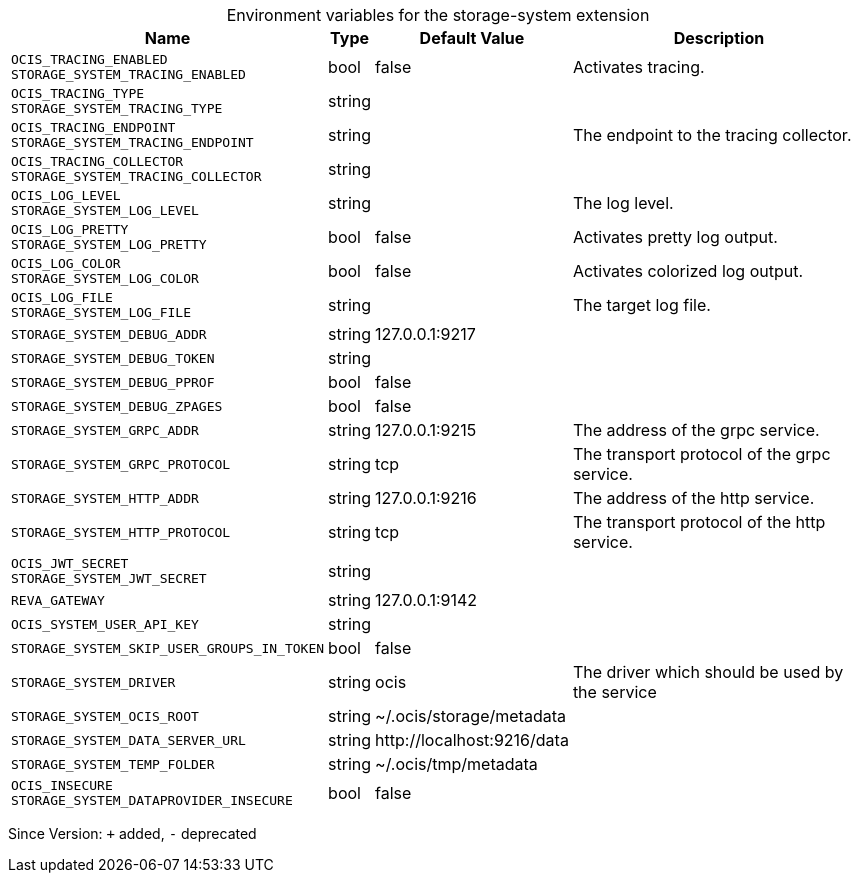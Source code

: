 [caption=]
.Environment variables for the storage-system extension
[width="100%",cols="~,~,~,~",options="header"]
|===
| Name
| Type
| Default Value
| Description

|
`OCIS_TRACING_ENABLED` +
`STORAGE_SYSTEM_TRACING_ENABLED`
| bool
| false
| Activates tracing.

|
`OCIS_TRACING_TYPE` +
`STORAGE_SYSTEM_TRACING_TYPE`
| string
| 
| 

|
`OCIS_TRACING_ENDPOINT` +
`STORAGE_SYSTEM_TRACING_ENDPOINT`
| string
| 
| The endpoint to the tracing collector.

|
`OCIS_TRACING_COLLECTOR` +
`STORAGE_SYSTEM_TRACING_COLLECTOR`
| string
| 
| 

|
`OCIS_LOG_LEVEL` +
`STORAGE_SYSTEM_LOG_LEVEL`
| string
| 
| The log level.

|
`OCIS_LOG_PRETTY` +
`STORAGE_SYSTEM_LOG_PRETTY`
| bool
| false
| Activates pretty log output.

|
`OCIS_LOG_COLOR` +
`STORAGE_SYSTEM_LOG_COLOR`
| bool
| false
| Activates colorized log output.

|
`OCIS_LOG_FILE` +
`STORAGE_SYSTEM_LOG_FILE`
| string
| 
| The target log file.

|
`STORAGE_SYSTEM_DEBUG_ADDR`
| string
| 127.0.0.1:9217
| 

|
`STORAGE_SYSTEM_DEBUG_TOKEN`
| string
| 
| 

|
`STORAGE_SYSTEM_DEBUG_PPROF`
| bool
| false
| 

|
`STORAGE_SYSTEM_DEBUG_ZPAGES`
| bool
| false
| 

|
`STORAGE_SYSTEM_GRPC_ADDR`
| string
| 127.0.0.1:9215
| The address of the grpc service.

|
`STORAGE_SYSTEM_GRPC_PROTOCOL`
| string
| tcp
| The transport protocol of the grpc service.

|
`STORAGE_SYSTEM_HTTP_ADDR`
| string
| 127.0.0.1:9216
| The address of the http service.

|
`STORAGE_SYSTEM_HTTP_PROTOCOL`
| string
| tcp
| The transport protocol of the http service.

|
`OCIS_JWT_SECRET` +
`STORAGE_SYSTEM_JWT_SECRET`
| string
| 
| 

|
`REVA_GATEWAY`
| string
| 127.0.0.1:9142
| 

|
`OCIS_SYSTEM_USER_API_KEY`
| string
| 
| 

|
`STORAGE_SYSTEM_SKIP_USER_GROUPS_IN_TOKEN`
| bool
| false
| 

|
`STORAGE_SYSTEM_DRIVER`
| string
| ocis
| The driver which should be used by the service

|
`STORAGE_SYSTEM_OCIS_ROOT`
| string
| ~/.ocis/storage/metadata
| 

|
`STORAGE_SYSTEM_DATA_SERVER_URL`
| string
| \http://localhost:9216/data
| 

|
`STORAGE_SYSTEM_TEMP_FOLDER`
| string
| ~/.ocis/tmp/metadata
| 

|
`OCIS_INSECURE` +
`STORAGE_SYSTEM_DATAPROVIDER_INSECURE`
| bool
| false
| 
|===

Since Version: `+` added, `-` deprecated
